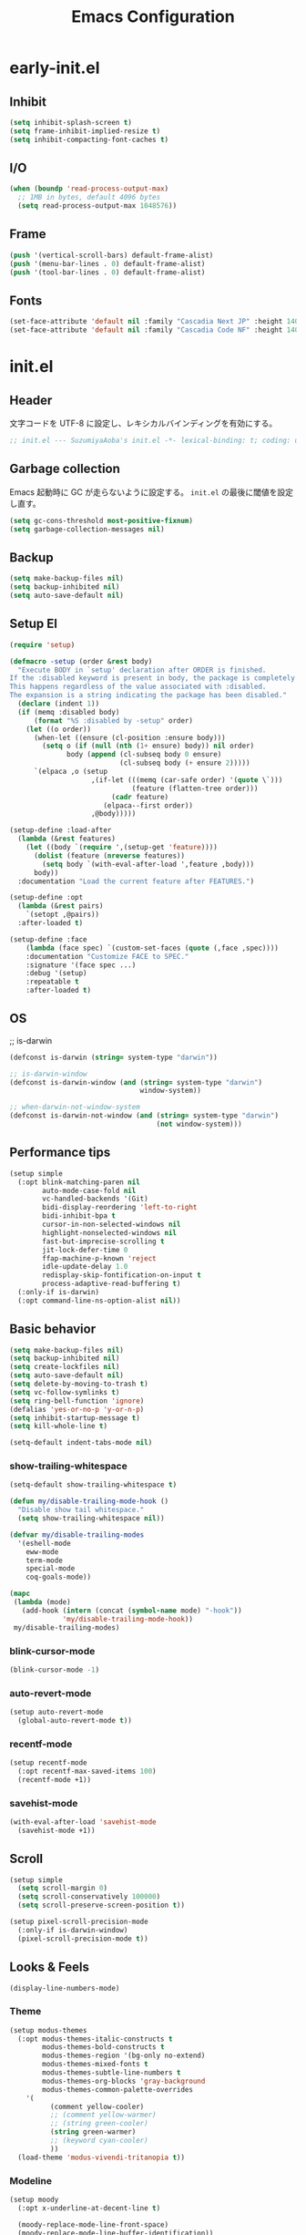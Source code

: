 #+TITLE: Emacs Configuration

* early-init.el

** Inhibit

#+begin_src emacs-lisp :tangle early-init.el
(setq inhibit-splash-screen t)
(setq frame-inhibit-implied-resize t)
(setq inhibit-compacting-font-caches t)
#+end_src

** I/O

#+begin_src emacs-lisp :tangle early-init.el
(when (boundp 'read-process-output-max)
  ;; 1MB in bytes, default 4096 bytes
  (setq read-process-output-max 1048576))
#+end_src

** Frame

#+begin_src emacs-lisp :tangle early-init.el
(push '(vertical-scroll-bars) default-frame-alist)
(push '(menu-bar-lines . 0) default-frame-alist)
(push '(tool-bar-lines . 0) default-frame-alist)
#+end_src

** Fonts

#+begin_src emacs-lisp :tangle early-init.el
(set-face-attribute 'default nil :family "Cascadia Next JP" :height 140)
(set-face-attribute 'default nil :family "Cascadia Code NF" :height 140)
#+end_src

* init.el

** Header

文字コードを UTF-8 に設定し、レキシカルバインディングを有効にする。

#+begin_src emacs-lisp :tangle init.el
;; init.el --- SuzumiyaAoba's init.el -*- lexical-binding: t; coding: utf-8 -*-
#+end_src

** Garbage collection

Emacs 起動時に GC が走らないように設定する。
=init.el= の最後に閾値を設定し直す。

#+begin_src emacs-lisp :tangle early-init.el
(setq gc-cons-threshold most-positive-fixnum)
(setq garbage-collection-messages nil)
#+end_src

** Backup

#+begin_src emacs-lisp :tangle init.el
(setq make-backup-files nil)
(setq backup-inhibited nil)
(setq auto-save-default nil)
#+end_src

** Setup El

#+begin_src emacs-lisp :tangle init.el
(require 'setup)

(defmacro -setup (order &rest body)
  "Execute BODY in `setup' declaration after ORDER is finished.
If the :disabled keyword is present in body, the package is completely ignored.
This happens regardless of the value associated with :disabled.
The expansion is a string indicating the package has been disabled."
  (declare (indent 1))
  (if (memq :disabled body)
      (format "%S :disabled by -setup" order)
    (let ((o order))
      (when-let ((ensure (cl-position :ensure body)))
        (setq o (if (null (nth (1+ ensure) body)) nil order)
              body (append (cl-subseq body 0 ensure)
                           (cl-subseq body (+ ensure 2)))))
      `(elpaca ,o (setup
                    ,(if-let (((memq (car-safe order) '(quote \`)))
                              (feature (flatten-tree order)))
                         (cadr feature)
                       (elpaca--first order))
                    ,@body)))))

(setup-define :load-after
  (lambda (&rest features)
    (let ((body `(require ',(setup-get 'feature))))
      (dolist (feature (nreverse features))
        (setq body `(with-eval-after-load ',feature ,body)))
      body))
  :documentation "Load the current feature after FEATURES.")

(setup-define :opt
  (lambda (&rest pairs)
    `(setopt ,@pairs))
  :after-loaded t)

(setup-define :face
    (lambda (face spec) `(custom-set-faces (quote (,face ,spec))))
    :documentation "Customize FACE to SPEC."
    :signature '(face spec ...)
    :debug '(setup)
    :repeatable t
    :after-loaded t)
#+end_src

** OS

;; is-darwin
#+begin_src emacs-lisp :tangle init.el
(defconst is-darwin (string= system-type "darwin"))

;; is-darwin-window
(defconst is-darwin-window (and (string= system-type "darwin")
                                window-system))

;; when-darwin-not-window-system
(defconst is-darwin-not-window (and (string= system-type "darwin")
                                    (not window-system)))
#+end_src

** Performance tips

#+begin_src emacs-lisp :tangle init.el
(setup simple
  (:opt blink-matching-paren nil
        auto-mode-case-fold nil
        vc-handled-backends '(Git)
        bidi-display-reordering 'left-to-right
        bidi-inhibit-bpa t
        cursor-in-non-selected-windows nil
        highlight-nonselected-windows nil
        fast-but-imprecise-scrolling t
        jit-lock-defer-time 0
        ffap-machine-p-known 'reject
        idle-update-delay 1.0
        redisplay-skip-fontification-on-input t
        process-adaptive-read-buffering t)
  (:only-if is-darwin)
  (:opt command-line-ns-option-alist nil))
#+end_src

** Basic behavior

#+begin_src emacs-lisp :tangle init.el
(setq make-backup-files nil)
(setq backup-inhibited nil)
(setq create-lockfiles nil)
(setq auto-save-default nil)
(setq delete-by-moving-to-trash t)
(setq vc-follow-symlinks t)
(setq ring-bell-function 'ignore)
(defalias 'yes-or-no-p 'y-or-n-p)
(setq inhibit-startup-message t)
(setq kill-whole-line t)

(setq-default indent-tabs-mode nil)
#+end_src

*** show-trailing-whitespace

#+begin_src emacs-lisp :tangle init.el
(setq-default show-trailing-whitespace t)

(defun my/disable-trailing-mode-hook ()
  "Disable show tail whitespace."
  (setq show-trailing-whitespace nil))

(defvar my/disable-trailing-modes
  '(eshell-mode
    eww-mode
    term-mode
    special-mode
    coq-goals-mode))

(mapc
 (lambda (mode)
   (add-hook (intern (concat (symbol-name mode) "-hook"))
             'my/disable-trailing-mode-hook))
 my/disable-trailing-modes)
#+end_src

*** blink-cursor-mode

#+begin_src emacs-lisp :tangle init.el
(blink-cursor-mode -1)
#+end_src

*** auto-revert-mode

#+begin_src emacs-lisp :tangle init.el
(setup auto-revert-mode
  (global-auto-revert-mode t))
#+end_src

*** recentf-mode

#+begin_src emacs-lisp :tangle init.el
(setup recentf-mode
  (:opt recentf-max-saved-items 100)
  (recentf-mode +1))
#+end_src

*** savehist-mode

#+begin_src emacs-lisp :tangle init.el
(with-eval-after-load 'savehist-mode
  (savehist-mode +1))
#+end_src

** Scroll

#+begin_src emacs-lisp :tangle init.el
(setup simple
  (setq scroll-margin 0)
  (setq scroll-conservatively 100000)
  (setq scroll-preserve-screen-position t))

(setup pixel-scroll-precision-mode
  (:only-if is-darwin-window)
  (pixel-scroll-precision-mode t))
#+end_src

** Looks & Feels

#+begin_src emacs-lisp :tangle init.el
(display-line-numbers-mode)
#+end_src

*** Theme

#+begin_src emacs-lisp :tangle init.el
(setup modus-themes
  (:opt modus-themes-italic-constructs t
        modus-themes-bold-constructs t
        modus-themes-region '(bg-only no-extend)
        modus-themes-mixed-fonts t
        modus-themes-subtle-line-numbers t
        modus-themes-org-blocks 'gray-background
        modus-themes-common-palette-overrides
	'(
          (comment yellow-cooler)
          ;; (comment yellow-warmer)
          ;; (string green-cooler)
          (string green-warmer)
          ;; (keyword cyan-cooler)
          ))
  (load-theme 'modus-vivendi-tritanopia t))
#+end_src

*** Modeline

#+begin_src emacs-lisp :tangle init.el
(setup moody
  (:opt x-underline-at-decent-line t)

  (moody-replace-mode-line-front-space)
  (moody-replace-mode-line-buffer-identification))
#+end_src

*** Terminal

#+begin_src emacs-lisp :tangle init.el
(setup
  (:only-if is-darwin-not-window)
  (set-face-attribute 'vertical-border nil :foreground "gray")
  (set-display-table-slot standard-display-table 'vertical-border (make-glyph-code ?\u2502)))

(setup xterm-mouse-mode
  (:only-if is-darwin-not-window)
  (xterm-mouse-mode t))

(setup mouse-wheel-mode
  (:only-if is-darwin-not-window)
  (mouse-wheel-mode t))
#+end_src

** Languages & Encoding

#+begin_src emacs-lisp :tangle init.el
(setup simple
  (set-language-environment "Japanese")
  (prefer-coding-system 'utf-8)
  (set-default-coding-systems 'utf-8)
  (set-terminal-coding-system 'utf-8)
  (set-keyboard-coding-system 'utf-8)
  (set-selection-coding-system 'utf-8)
  (set-file-name-coding-system 'utf-8)
  (set-clipboard-coding-system 'utf-8)
  (set-buffer-file-coding-system 'utf-8))
#+end_src

** Case ignore

#+begin_src emacs-lisp :tangle init.el
(setq read-file-name-completion-ignore-case t)
(setq read-buffer-completion-ignore-case t)
(setq completion-ignore-case t)
#+end_src

** Copy & Pasge

#+begin_src emacs-lisp :tangle init.el
(setup (:only-if is-darwin)
  (defun copy-from-osx ()
    (shell-command-to-string "pbpaste"))

  (defun paste-to-osx (text &optional push)
    (let ((process-connection-type nil))
      (let ((proc (start-process "pbcopy" "*Messages*" "pbcopy")))
        (process-send-string proc text)
        (process-send-eof proc))))

  (setq interprogram-cut-function 'paste-to-osx)
  (setq interprogram-paste-function 'copy-from-osx))
#+end_src

** Undo & Redo

*** vundo

#+begin_src emacs-lisp :tangle init.el
(setup vundo
  (:global "C-x u" vundo))
#+end_src

*** undohist

#+begin_src emacs-lisp :tangle init.el
(setup undohist
  (undohist-initialize))
#+end_src

** Search

*** anzu

#+begin_src emacs-lisp :tangle init.el
(setup anzu
  (:global [remap query-replace] anzu-query-replace
           [remap query-replace-regexp] anzu-query-replace-regex)
  (:opt anzu-replace-threshold 1000
        anzu-search-threshold 1000)
  (:with-mode emacs-startup
    (:hook global-anzu-mode))
  (copy-face 'mode-line 'anzu-mode-line))
#+end_src

*** ripgrep

#+begin_src emacs-lisp :tangle init.el
(setup ripgrep)
#+end_src

** dired

#+begin_src emacs-lisp :tangle init.el
(setup nerd-icons-dired
  (:with-mode dired-mode
    (:hook nerd-icons-dired-mode))
  (:require nerd-icons)

  (add-to-list 'nerd-icons-extension-icon-alist
               '("mdx" nerd-icons-octicon "nf-oct-markdown" :face nerd-icons-lblue)))
#+end_src

** Completion

*** corfu

#+begin_src emacs-lisp :tangle init.el
(setup corfu
  (:opt corfu-auto t
        corfu-auto-delay 0.5
        corfu-popupifo-delay 0.5
        corfu-quit-no-match t
        corfu-auto-prefix 1
        tab-always-indent 'complete
        text-mode-ispell-word-completion nil)
  ;; (:with-map corfu-mode-map
  ;;   (:bind
  ;;    "SPC" corfu-insert-separator))
  (global-corfu-mode))
#+end_src

**** corfu-terminal

#+begin_src emacs-lisp :tangle init.el
(setup corfu-terminal
  (:load-after corfu)
  (:when-loaded
    (corfu-terminal-mode +1)))
#+end_src

**** nerd-icons-corfu

#+begin_src emacs-lisp :tangle init.el
(setup nerd-icons-corfu
  (:load-after corfu)
  (:when-loaded
    (add-to-list 'corfu-margin-formatters #'nerd-icons-corfu-formatter)))
#+end_src

*** vertico

#+begin_src emacs-lisp :tangle init.el
(setup vertico
  (vertico-mode))
#+end_src

*** consult

#+begin_src emacs-lisp :tangle init.el
(setup consult
  (:global
   "M-s"   consult-line
   "C-x b" consult-buffer))
#+end_src

**** consult-ghq

#+begin_src emacs-lisp :tangle init.el
(setup consult-ghq
  (:global
   "C-c C-g" consult-ghq-switch-project))
#+end_src

*** orderless

#+begin_src emacs-lisp :tangle init.el
(setup orderless
  (:opt completion-style '(orderless basic)
    	completion-category-overrides '((file (styles basic partial-completion)))))

(setup minibuffer
  (:when-loaded
    (:opt completion-styles '(orderless)
          completion-category-overrides '((file (styles basic partial-completion))))
    (add-to-list 'completion-styles-alist '(orderless orderless-try-completion orderless-all-completions
                                                      "Completion of multiple components, in any order."))))
#+end_src

** IME

#+begin_src emacs-lisp :tangle init.el
(setup ddskk
  (:global
   "C-x j" skk-mode)
  (:opt skk-preload t
        default-input-method "japanese-skk"
        skk-byte-compile-init-file t
        skk-isearch-mode-enable 'always
        skk-egg-like-newline t
        skk-show-annotation nil
        skk-auto-insert-paren t)

  (defun my/enable-skk-latin-mode ()
    (skk-latin-mode 1))
  (add-hook 'find-file-hook #'my/enable-skk-latin-mode))
#+end_src

** Project

*** projectile

#+begin_src emacs-lisp :tangle init.el
(setup projectile
  (:with-map projectile-mode-map
    (:bind
      "C-c p" projectile-command-map))
  (projectile-mode +1))
#+end_src

** Git

*** magit

#+begin_src emacs-lisp :tangle init.el
#+end_src

** Documents

*** org-mode

#+begin_src emacs-lisp :tangle init.el
(setup org
  (:opt
   org-startup-indented t
   org-latex-create-formula-image-program 'dvisvgm

   org-log-done 'time
   org-src-fontify-natively t
   org-src-preserve-indentation t
   org-src-tab-acts-natively t

   system-time-locate nil
   org-startup-with-inline-images t
   org-ellipsis " ▼"
   org-hide-emphasis-markers t
   org-fontify-quote-and-verse-blocks t
   org-use-speed-commands t
   org-return-follows-link t

   org-special-ctrl-a/e t
   org-auto-align-tags nil
   org-tags-column 0

   org-display-custom-times t
   org-image-actual-width nil

   org-todo-keywords '((sequence "TODO(t)" "WAIT(w)" "WIP(p)" "REMIND(r)" "SOMEDAY(s)" "|" "DONE(d)"))
   org-enforce-todo-dependencies t
   org-hierarchical-todo-statistics nil

   org-emphasis-regexp-components '("-[:space:]('\"{[:nonascii:]"
                                    "-[:space:].,:!?;'\")}\\[[:nonascii:]"
                                    "[:space:]"
                                    "."
                                    1)
   org-match-substring-regexp
        (concat
         "\\([0-9a-zA-Zα-γΑ-Ω]\\)\\([_^]\\)\\("
         "\\(?:" (org-create-multibrace-regexp "{" "}" org-match-sexp-depth) "\\)"
         "\\|"
         "\\(?:" (org-create-multibrace-regexp "(" ")" org-match-sexp-depth) "\\)"
         "\\|"
         "\\(?:\\*\\|[+-]?[[:alnum:].,\\]*[[:alnum:]]\\)\\)")

   ;; org-agenda
   org-agenda-span 'day
   org-agenda-tags-column 0
   ;; org-agenda-block-separator ?─
   org-agenda-time-grid '((daily today require-timed)
                          (800 1000 1200 1400 1600 1800 2000)
                          " ┄┄┄┄┄ " "┄┄┄┄┄┄┄┄┄┄┄┄┄┄┄")
   org-agenda-current-time-string "⭠ now ─────────────────────────────────────────────────"

  ;; see: https://misohena.jp/blog/2021-08-29-colorize-saturday-and-japanese-holidays-in-org-agenda.html
   org-agenda-day-face-function (lambda (date)
                                  (let ((face (cond
                                               ;; 土曜日
                                               ((= (calendar-day-of-week date) 6)
                                                '(:inherit org-agenda-date :foreground "#0df"))
                                               ;; 日曜日か日本の祝日
                                               ((or (= (calendar-day-of-week date) 0)
                                                    (let ((calendar-holidays japanese-holidays))
                                                      (calendar-check-holidays date)))
                                                'org-agenda-date-weekend)
                                               ;; 普通の日
                                               (t 'org-agenda-date))))
                                    ;; 今日は色を反転
                                    (if (org-agenda-today-p date) (list :inherit face :inverse-video t) face)))
   org-time-stamp-custom-formats '("<%Y年%m月%d日(%a)>" . "<%Y年%m月%d日(%a)%H時%M分>"))

  (:when-loaded
   ;; see: https://github.com/lijigang/emacs.d/blob/main/readme.org
   (require 'org)
   (org-set-emph-re 'org-emphasis-regexp-components org-emphasis-regexp-components)
   (org-element-update-syntax)

   (defun org-babel-execute:jshell (body params)
     "Execute a block of jshell code snippets or commands with org-babel"
     (message "Executing jshell snippets")
     (org-babel-eval "jshell -q" (concat body "\n/exit")))
   (add-to-list 'org-src-lang-modes '("jshell" . "java")))
)
#+end_src

**** org-modern

#+begin_src emacs-lisp :tangle init.el
(setup org-modern
  (:with-mode org-mode
    (:hook org-modern-mode))
  (:opt ;; org-modern-hide-stars 'leading
        org-modern-table nil
        org-modern-hide-stars nil
        org-modern-timestamp '(" %Y年%m月%d日(%a) " . " %H時%M分 ")
        org-modern-star 'replace
        org-modern-replace-stars
        (list #("󰎥" 0 1 (face (:family "Symbols Nerd Font Mono" :height 1.0) font-lock-face (:family "Symbols Nerd Font Mono" :height 1.0) display (raise 0.0) rear-nonsticky t))
              #("󰎨" 0 1 (face (:family "Symbols Nerd Font Mono" :height 1.0) font-lock-face (:family "Symbols Nerd Font Mono" :height 1.0) display (raise 0.0) rear-nonsticky t))
              #("󰎫" 0 1 (face (:family "Symbols Nerd Font Mono" :height 1.0) font-lock-face (:family "Symbols Nerd Font Mono" :height 1.0) display (raise 0.0) rear-nonsticky t))
              #("󰎲" 0 1 (face (:family "Symbols Nerd Font Mono" :height 1.0) font-lock-face (:family "Symbols Nerd Font Mono" :height 1.0) display (raise 0.0) rear-nonsticky t))
              #("󰎯" 0 1 (face (:family "Symbols Nerd Font Mono" :height 1.0) font-lock-face (:family "Symbols Nerd Font Mono" :height 1.0) display (raise 0.0) rear-nonsticky t))
              #("󰎴" 0 1 (face (:family "Symbols Nerd Font Mono" :height 1.0) font-lock-face (:family "Symbols Nerd Font Mono" :height 1.0) display (raise 0.0) rear-nonsticky t))
              #("󰎷" 0 1 (face (:family "Symbols Nerd Font Mono" :height 1.0) font-lock-face (:family "Symbols Nerd Font Mono" :height 1.0) display (raise 0.0) rear-nonsticky t))
              ))
  (let ((comment-color (face-attribute 'font-lock-comment-face :foreground)))
    (custom-theme-set-faces
     'user
     `(org-quote ((t (:inherit org-block :slant italic :foreground ,comment-color))))))

  (:when-loaded
    (set-face-attribute 'org-table nil :inherit 'fixed-pitch))

  (setq org-ditaa-jar-path "~/.nix-profile/lib/ditaa.jar")
  (org-babel-do-load-languages
   'org-babel-load-languages
   '((ditaa . t))))
#+end_src

**** org-modern-indent

#+begin_src emacs-lisp :tangle init.el
(setup org-modern-indent
  (:with-mode org-mode
    (:hook org-modern-indent-mode)))
#+end_src

** Finalization

*** Garbage Collection

GC が利用できるメモリの上限を無制限から戻す。

#+begin_src emacs-lisp :tangle init.el
(setq gc-cons-threshold 100 * 1024 * 1024) ;; 100 mb
#+end_src
